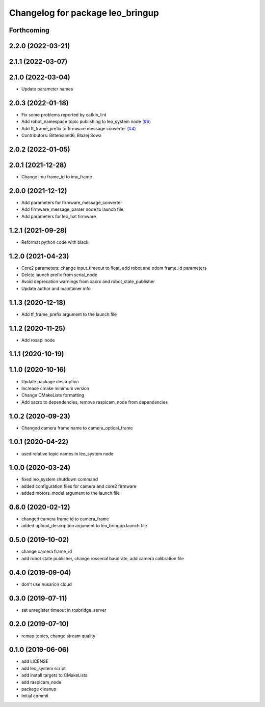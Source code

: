 ^^^^^^^^^^^^^^^^^^^^^^^^^^^^^^^^^
Changelog for package leo_bringup
^^^^^^^^^^^^^^^^^^^^^^^^^^^^^^^^^

Forthcoming
-----------

2.2.0 (2022-03-21)
------------------

2.1.1 (2022-03-07)
------------------

2.1.0 (2022-03-04)
------------------
* Update parameter names

2.0.3 (2022-01-18)
------------------
* Fix some problems reported by catkin_lint
* Add robot_namespace topic publishing to leo_system node (`#6 <https://github.com/LeoRover/leo_robot/issues/6>`_)
* Add tf_frame_prefix to firmware message converter (`#4 <https://github.com/LeoRover/leo_robot/issues/4>`_)
* Contributors: Bitterisland6, Błażej Sowa

2.0.2 (2022-01-05)
------------------

2.0.1 (2021-12-28)
------------------
* Change imu frame_id to imu_frame

2.0.0 (2021-12-12)
------------------
* Add parameters for firmware_message_converter
* Add firmware_message_parser node to launch file
* Add parameters for leo_hat firmware

1.2.1 (2021-09-28)
------------------
* Reformat python code with black

1.2.0 (2021-04-23)
------------------
* Core2 parameters: change input_timeout to float, add robot and odom frame_id parameters
* Delete launch prefix from serial_node
* Avoid deprecation warnings from xacro and robot_state_publisher
* Update author and maintainer info

1.1.3 (2020-12-18)
------------------
* Add tf_frame_prefix argument to the launch file

1.1.2 (2020-11-25)
------------------
* Add rosapi node

1.1.1 (2020-10-19)
------------------

1.1.0 (2020-10-16)
------------------
* Update package description
* Increase cmake minimum version
* Change CMakeLists formatting
* Add xacro to dependencies, remove raspicam_node from dependencies

1.0.2 (2020-09-23)
------------------
* Changed camera frame name to camera_optical_frame

1.0.1 (2020-04-22)
------------------
* used relative topic names in leo_system node

1.0.0 (2020-03-24)
------------------
* fixed leo_system shutdown command
* added configuration files for camera and core2 firmware
* added motors_model argument to the launch file

0.6.0 (2020-02-12)
------------------
* changed camera frame id to camera_frame
* added upload_description argument to leo_bringup.launch file

0.5.0 (2019-10-02)
------------------
* change camera frame_id
* add robot state publisher, change rosserial baudrate, add camera calibration file

0.4.0 (2019-09-04)
------------------
* don't use husarion cloud

0.3.0 (2019-07-11)
------------------
* set unregister timeout in rosbridge_server

0.2.0 (2019-07-10)
------------------
* remap topics, change stream quality

0.1.0 (2019-06-06)
------------------
* add LICENSE
* add leo_system script
* add install targets to CMakeLists
* add raspicam_node
* package cleanup
* Initial commit
